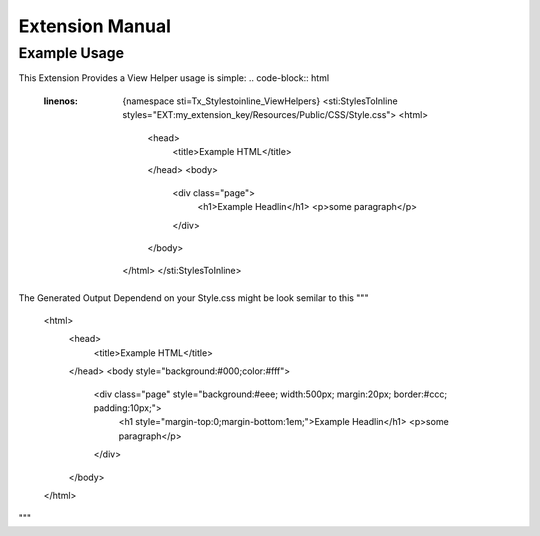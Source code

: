 ================
Extension Manual
================

Example Usage
=============
This Extension Provides a View Helper usage is simple:
.. code-block:: html
    :linenos:
	{namespace sti=Tx_Stylestoinline_ViewHelpers}
	<sti:StylesToInline styles="EXT:my_extension_key/Resources/Public/CSS/Style.css">
	<html>
		<head>
			<title>Example HTML</title>
		</head>
		<body>
			<div class="page">
				<h1>Example Headlin</h1>
				<p>some paragraph</p>
			</div>
		</body>
	</html>
	</sti:StylesToInline>

The Generated Output Dependend on your Style.css might be look semilar to this
"""
	<html>
		<head>
			<title>Example HTML</title>
		</head>
		<body style="background:#000;color:#fff">
			<div class="page" style="background:#eee; width:500px; margin:20px; border:#ccc; padding:10px;">
				<h1 style="margin-top:0;margin-bottom:1em;">Example Headlin</h1>
				<p>some paragraph</p>
			</div>
		</body>
	</html>
"""

